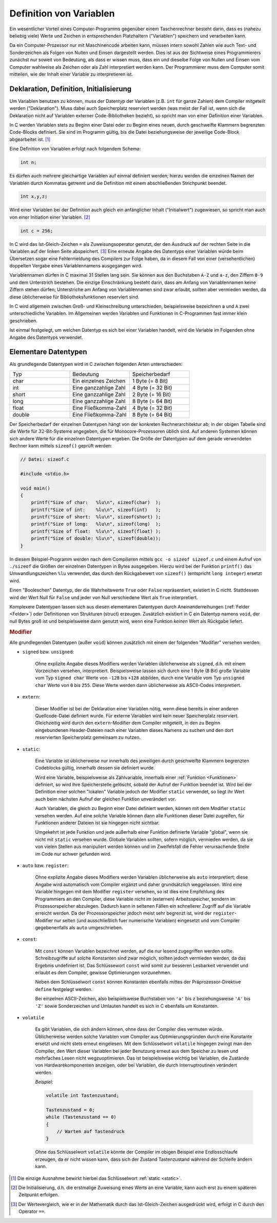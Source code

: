 
.. index:: Variable
.. _Definition von Variablen:

Definition von Variablen
========================

Ein wesentlicher Vorteil eines Computer-Programms gegenüber einem Taschenrechner
besteht darin, dass es (nahezu beliebig viele) Werte und Zeichen in
entsprechenden Platzhaltern ("Variablen") speichern und verarbeiten kann.

Da ein Computer-Prozessor nur mit Maschinencode arbeiten kann, müssen intern
sowohl Zahlen wie auch Text- und Sonderzeichen als Folgen von Nullen und Einsen
dargestellt werden. Dies ist aus der Sichtweise eines Programmierers zunächst
nur soweit von Bedeutung, als dass er wissen muss, dass ein und dieselbe Folge
von Nullen und Einsen vom Computer wahlweise als Zeichen oder als Zahl
interpretiert werden kann. Der Programmierer muss dem Computer somit mitteilen,
wie der Inhalt einer Variable zu interpretieren ist.

.. index:: Deklaration, Definition
.. _Deklaration, Definition, Initialisierung:

Deklaration, Definition, Initialisierung
----------------------------------------

Um Variablen benutzen zu können, muss der Datentyp der Variablen (z.B. ``int``
für ganze Zahlen) dem Compiler mitgeteilt werden ("Deklaration"). Muss dabei
auch Speicherplatz reserviert werden (was meist der Fall ist, wenn sich die
Deklaration nicht auf Variablen externer Code-Bibliotheken bezieht), so spricht
man von einer Definition einer Variablen. 

In C werden Variablen stets zu Beginn einer Datei oder zu Beginn eines neuen,
durch geschweifte Klammern begrenzten Code-Blocks definiert. Sie sind im
Programm gültig, bis die Datei beziehungsweise der jeweilige Code-Block
abgearbeitet ist. [#]_

Eine Definition von Variablen erfolgt nach folgendem Schema:

.. code-block:: c

    int n;

Es dürfen auch mehrere gleichartige Variablen auf einmal definiert werden;
hierzu werden die einzelnen Namen der Variablen durch Kommatas getrennt und die
Definition mit einem abschließenden Strichpunkt beendet.

.. code-block:: c

    int x,y,z;

.. index:: Initialisierung

Wird einer Variablen bei der Definition auch gleich ein anfänglicher Inhalt
("Initialwert") zugewiesen, so spricht man auch von einer Initiation einer
Variablen. [#INI]_

.. _Zuweisungsoperator:
.. index:: Zuweisungsoperator

.. code-block:: c

    int c = 256;

In C wird das Ist-Gleich-Zeichen ``=`` als Zuweisungsoperator genutzt, der
den Ausdruck auf der rechten Seite in die Variablen auf der linken Seite
abspeichert. [#IG]_ Eine erneute Angabe des Datentyps einer Variablen würde beim
Übersetzen sogar eine Fehlermeldung des Compilers zur Folge haben, da in diesem
Fall von einer (versehentlichen) doppelten Vergabe eines Variablennamens
ausgegangen wird.

Variablennamen dürfen in C maximal 31 Stellen lang sein. Sie können aus den
Buchstaben ``A-Z`` und ``a-z``, den Ziffern ``0-9`` und dem Unterstrich
bestehen. Die einzige Einschränkung besteht darin, dass am Anfang von
Variablennamen keine Ziffern stehen dürfen; Unterstriche am Anfang von
Variablennamen sind zwar erlaubt, sollten aber vermieden werden, da diese
üblicherweise für Bibliotheksfunktionen reserviert sind.

In C wird allgemein zwischen Groß- und Kleinschreibung unterschieden,
beispielsweise bezeichnen ``a`` und ``A`` zwei unterschiedliche Variablen. Im
Allgemeinen werden Variablen und Funktionen in C-Programmen fast immer klein
geschrieben.

Ist einmal festgelegt, um welchen Datentyp es sich bei einer Variablen handelt,
wird die Variable im Folgenden ohne Angabe des Datentyps verwendet.

.. index:: char, int, short, long, float, double 
.. _Elementare Datentypen:

Elementare Datentypen
---------------------

Als grundlegende Datentypen wird in C zwischen folgenden Arten unterschieden: 

.. list-table:: 
    :name: tab-datentypen
    :widths: 50 50 50

    * - Typ
      - Bedeutung
      - Speicherbedarf
    * - char
      - Ein einzelnes Zeichen
      - 1 Byte (= 8 Bit)
    * - int
      - Eine ganzzahlige Zahl
      - 4 Byte (= 32 Bit)
    * - short
      - Eine ganzzahlige Zahl
      - 2 Byte (= 16 Bit)
    * - long
      - Eine ganzzahlige Zahl
      - 8 Byte (= 64 Bit)
    * - float 
      - Eine Fließkomma-Zahl
      - 4 Byte (= 32 Bit)
    * - double
      - Eine Fließkomma-Zahl
      - 8 Byte (= 64 Bit)

.. index:: sizeof()

Der Speicherbedarf der einzelnen Datentypen hängt von der konkreten
Rechnerarchitektur ab; in der obigen Tabelle sind die Werte für
:math:`32`-Bit-Systeme angegeben, die für Monocore-Prozessoren üblich sind. Auf
anderen Systemen können sich andere Werte für die einzelnen Datentypen ergeben.
Die Größe der Datentypen auf dem gerade verwendeten Rechner kann mittels
``sizeof()`` geprüft werden:

.. code-block:: c

    // Datei: sizeof.c

    #include <stdio.h>

    void main()
    {
        printf("Size of char:   %lu\n", sizeof(char)  );
        printf("Size of int:    %lu\n", sizeof(int)   );
        printf("Size of short:  %lu\n", sizeof(short) );
        printf("Size of long:   %lu\n", sizeof(long)  );
        printf("Size of float:  %lu\n", sizeof(float) );
        printf("Size of double: %lu\n", sizeof(double));
    }

In diesem Beispiel-Programm werden nach dem Compilieren mittels ``gcc -o sizeof
sizeof.c`` und einem Aufruf von ``./sizeof`` die Größen der einzelnen Datentypen
in Bytes ausgegeben. Hierzu wird bei der Funktion ``printf()`` das
Umwandlungszeichen ``%lu`` verwendet, das durch den Rückgabewert von
``sizeof()`` (entspricht ``long integer``) ersetzt wird.

Einen "Booleschen" Datentyp, der die Wahrheitswerte ``True`` oder ``False``
repräsentiert, existiert in C nicht. Stattdessen wird der Wert Null für
``False`` und jeder von Null verschiedene Wert als ``True`` interpretiert. 

Komplexere Datentypen lassen sich aus diesen elementaren Datentypen
durch Aneinanderreihungen (:ref:`Felder <Felder>`) oder Definitionen von
Strukturen (struct) erzeugen. Zusätzlich existiert in C ein Datentyp namens
``void``, der null Bytes groß ist und beispielsweise dann genutzt wird, wenn
eine Funktion *keinen* Wert als Rückgabe liefert.

.. todo:

..  e-Notation von Gleitkommazahlen.
..  Ein Zahlenwert, der mit einer Ziffer außer 0 beginnt, gilt als Dezimalzahl .
..  Dezimale Werte können die Ziffern 0 bis 9 und ein führendes Minus- oder
..  Pluszeichen enthalten.

..  Ein Zahlenwert, die mit der Ziffer 0 beginnt, interpretiert der Compiler als
..  oktale Ganzzahl Oktale Konstanten können die Ziffern 0 bis 7 und ein führendes
..  Minus- oder Pluszeichen enthalten. Achtung: 033 ist somit nicht 33 Dezimal,
..  sondern 33 Oktal, also 27.

..  Hexadezimale Zahlenwerte werden durch ein führendes 0x gekennzeichnet. 

..  Fliesskommakonstanten werden durch einen Dezimalpunkt und/oder die
..  Exponentialschreibweise als solche kenntlich gemacht.

.. _Modifier:

.. rubric:: Modifier

Alle grundlegenden Datentypen (außer ``void``) können zusätzlich mit einem der
folgenden "Modifier" versehen werden:

.. index:: signed, unsigned
    
* ``signed`` bzw. ``unsigned``:

    Ohne explizite Angabe dieses Modifiers werden Variablen üblicherweise als
    ``signed``, d.h. mit einem Vorzeichen versehen, interpretiert.
    Beispielsweise lassen sich durch eine 1 Byte (8 Bit) große Variable vom Typ
    ``signed char`` Werte von ``-128`` bis ``+128`` abbilden, durch eine
    Variable vom Typ ``unsigned char`` Werte von ``0`` bis ``255``. Diese Werte
    werden dann üblicherweise als ASCII-Codes interpretiert.

.. index:: extern
    
* ``extern``:

    Dieser Modifier ist bei der Deklaration einer Variablen nötig, wenn diese
    bereits in einer anderen Quellcode-Datei definiert wurde. Für externe
    Variablen wird kein neuer Speicherplatz reserviert. Gleichzeitig wird durch
    den ``extern``-Modifier dem Compiler mitgeteilt, in den zu Beginn
    eingebundenen Header-Dateien nach einer Variablen dieses Namens zu suchen
    und den dort reservierten Speicherplatz gemeinsam zu nutzen.

.. index:: static
.. _static:
    
* ``static``:

    Eine Variable ist üblicherweise nur innerhalb des jeweiligen durch
    geschweifte Klammern begrenzten Codeblocks gültig, innerhalb dessen sie
    definiert wurde. 

    Wird eine Variable, beispielsweise als Zählvariable, innerhalb einer
    :ref:`Funktion <Funktionen>` definiert, so wird ihre Speicherstelle
    gelöscht, sobald der Aufruf der Funktion beendet ist. Wird bei der
    Definition einer solchen "lokalen" Variable jedoch der Modifier ``static``
    verwendet, so liegt ihr Wert auch beim nächsten Aufruf der gleichen Funktion
    unverändert vor.

    Auch Variablen, die gleich zu Beginn einer Datei definiert werden, können
    mit dem Modifier ``static`` versehen werden. Auf eine solche Variable können
    dann alle Funktionen dieser Datei zugreifen, für Funktionen anderer Dateien
    ist sie hingegen nicht sichtbar. 
    
    Umgekehrt ist jede Funktion und jede außerhalb einer Funktion definierte
    Variable "global", wenn sie nicht mit ``static`` versehen wurde. Globale
    Variablen sollten, sofern möglich, vermieden werden, da sie von vielen
    Stellen aus manipuliert werden können und im Zweifelsfall die Fehler
    verursachende Stelle im Code nur schwer gefunden wird.

.. index:: auto, register
    
* ``auto`` bzw. ``register``:

    Ohne explizite Angabe dieses Modifiers werden Variablen üblicherweise als
    ``auto`` interpretiert; diese Angabe wird automatisch vom Compiler ergänzt
    und daher grundsätzlich weggelassen. Wird eine Variable hingegen mit dem
    Modifier ``register`` versehen, so ist dies eine Empfehlung des Programmiers
    an den Compiler, diese Variable nicht im (externen) Arbeitsspeicher, sondern
    im Prozessorspeicher abzulegen. Dadurch kann in seltenen Fällen ein
    schnellerer Zugriff auf die Variable erreicht werden. Da der
    Prozessorspeicher jedoch meist sehr begrenzt ist, wird der
    ``register``-Modifier nur selten (und ausschließlich fuer numerische
    Variablen) eingesetzt und vom Compiler gegebenenfalls als ``auto``
    umgeschrieben.

.. index:: const

* ``const``:

    Mit ``const`` können Variablen bezeichnet werden, auf die nur lesend
    zugegriffen werden sollte. Schreibzugriffe auf solche Konstanten sind zwar
    möglich, sollten jedoch vermieden werden, da das Ergebnis undefiniert ist.
    Das Schlüssewort ``const`` wird somit zur besseren Lesbarkeit verwendet und
    erlaubt es dem Compiler, gewisse Optimierungen vorzunehmen.

    Neben dem Schlüsselwort ``const`` können Konstanten ebenfalls mittes der
    Präprozessor-Direktive ``define`` festgelegt werden.

    Bei einzelnen ASCII-Zeichen, also beispielsweise Buchstaben von ``'a'`` bis
    ``z`` beziehungsweise ``'A'`` bis ``'Z'`` sowie Sonderzeichen und Umlauten
    handelt es sich in C ebenfalls um Konstanten.

.. index:: volatile

* ``volatile``

    Es gibt Variablen, die sich ändern können, ohne dass der Compiler dies
    vermuten würde. Üblicherweise werden solche Variablen vom Compiler aus
    Optimierungsgründen durch eine Konstante ersetzt und nicht stets erneut
    eingelesen. Mit dem Schlüsselwort ``volatile`` hingegen zwingt man den
    Compiler, den Wert dieser Variablen bei jeder Benutzung erneut aus dem
    Speicher zu lesen und mehrfaches Lesen nicht wegzuoptimieren. Das ist
    beispielsweise wichtig bei Variablen, die Zustände von Hardwarekomponenten
    anzeigen, oder bei Variablen, die durch Interruptroutinen verändert werden.

    *Beispiel:*

    .. code-block:: c
    
       volatile int Tastenzustand;

       Tastenzustand = 0;
       while (Tastenzustand == 0)  
       {
           // Warten auf Tastendruck
       }

    Ohne das Schlüsselwort ``volatile`` könnte der Compiler im obigen Beispiel
    eine Endlosschlaufe erzeugen, da er nicht wissen kann, dass sich der Zustand
    Tastenzustand während der Schleife ändern kann.

..  Ab C99: Mit ``restrict`` können Zeiger gekennzeichnet werden, bei denen der
..  Programmierer garantiert, dass innerhalb ihrer Lebensdauer nie mehrere Zeiger
..  auf die selben Werte zeigen. Das eröffnet dem Compiler weitere
..  Optimierungsmöglichkeiten. Ein Compiler muss den Modifier akzeptieren, kann ihn
..  aber ignorieren.

.. raw:: html

    <hr />
    
.. only:: html

    .. rubric:: Anmerkungen:

.. [#] Die einzige Ausnahme bewirkt hierbei das Schlüsselwort :ref:`static <static>`.

.. [#INI] Die Initialisierung, d.h. die erstmalige Zuweisung eines Werts an eine
    Variable, kann auch erst zu einem späteren Zeitpunkt erfolgen. 

.. [#IG] Der Wertevergleich, wie er in der Mathematik durch das
    Ist-Gleich-Zeichen ausgedrückt wird, erfolgt in C durch den Operator ``==``. 

..  .. [#] Siehe Sichtbarkeit von Variablen.
